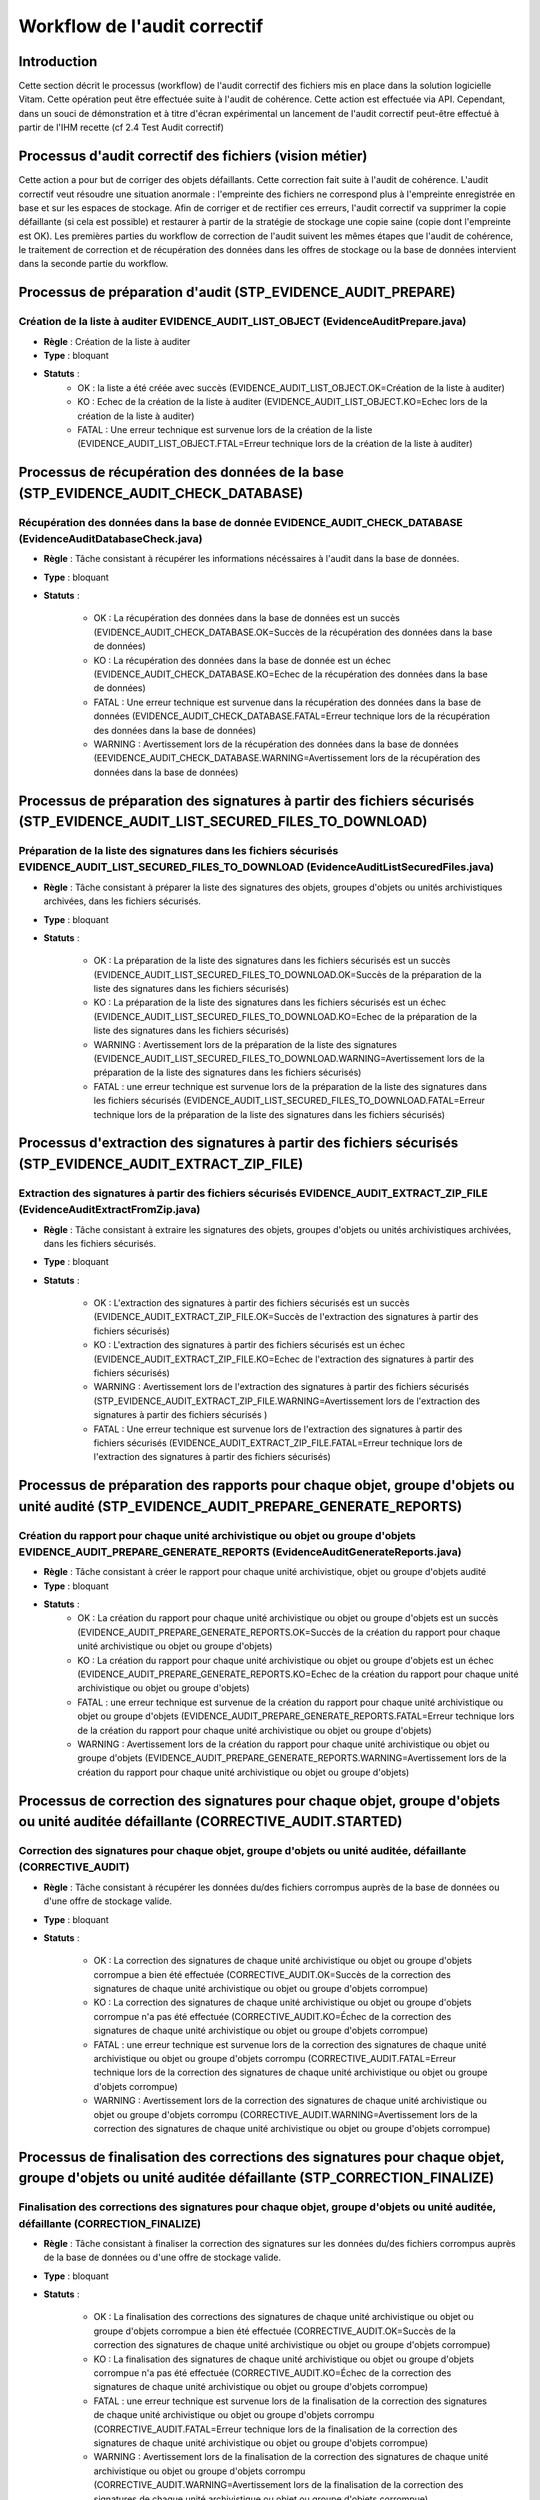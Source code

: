 Workflow de l'audit correctif 
##############################


Introduction
============

Cette section décrit le processus (workflow) de l'audit correctif des fichiers mis en place dans la solution logicielle Vitam. Cette opération peut être effectuée suite à l'audit de cohérence. Cette action est effectuée via API. Cependant, dans un souci de démonstration et à titre d'écran expérimental un lancement de l'audit correctif peut-être effectué à partir de l'IHM recette (cf 2.4 Test Audit correctif)


Processus d'audit correctif des fichiers (vision métier)
=========================================================

Cette action a pour but de corriger des objets défaillants. Cette correction fait suite à l'audit de cohérence. L'audit correctif veut résoudre une situation anormale : l'empreinte des fichiers ne correspond plus à l'empreinte enregistrée en base et sur les espaces de stockage. Afin de corriger et de rectifier ces erreurs, l'audit correctif va supprimer la copie défaillante (si cela est possible) et restaurer à partir de la stratégie de stockage une copie saine (copie dont l'empreinte est OK). Les premières parties du workflow de correction de l'audit suivent les mêmes étapes que l'audit de cohérence, le traitement de correction et de récupération des données dans les offres de stockage ou la base de données intervient dans la seconde partie du workflow.

Processus de préparation d'audit (STP_EVIDENCE_AUDIT_PREPARE)
=============================================================

Création de la liste à auditer EVIDENCE_AUDIT_LIST_OBJECT (EvidenceAuditPrepare.java)
-------------------------------------------------------------------------------------

* **Règle** : Création de la liste à auditer
* **Type** : bloquant
* **Statuts** :
	- OK : la liste a été créée avec succès (EVIDENCE_AUDIT_LIST_OBJECT.OK=Création de la liste à auditer)
	- KO : Echec de la création de la liste à auditer (EVIDENCE_AUDIT_LIST_OBJECT.KO=Echec lors de la création de la liste à auditer)
	- FATAL : Une erreur technique est survenue lors de la création de la liste (EVIDENCE_AUDIT_LIST_OBJECT.FTAL=Erreur technique lors de la création de la liste à auditer)



Processus de récupération des données de la base (STP_EVIDENCE_AUDIT_CHECK_DATABASE)
====================================================================================

Récupération des données dans la base de donnée EVIDENCE_AUDIT_CHECK_DATABASE (EvidenceAuditDatabaseCheck.java)
---------------------------------------------------------------------------------------------------------------

* **Règle** : Tâche consistant à récupérer les informations nécéssaires à l'audit dans la base de données.
* **Type** : bloquant
* **Statuts** :

	- OK : La récupération des données dans la base de données est un succès (EVIDENCE_AUDIT_CHECK_DATABASE.OK=Succès de la récupération des données dans la base de données)
	- KO : La récupération des données dans la base de donnée est un échec (EVIDENCE_AUDIT_CHECK_DATABASE.KO=Echec de la récupération des données dans la base de données)
	- FATAL : Une erreur technique est survenue dans la récupération des données dans la base de données (EVIDENCE_AUDIT_CHECK_DATABASE.FATAL=Erreur technique lors de la récupération des données dans la base de données)
	- WARNING : Avertissement lors de la récupération des données dans la base de données (EEVIDENCE_AUDIT_CHECK_DATABASE.WARNING=Avertissement lors de la récupération des données dans la base de données)



Processus de préparation des signatures à partir des fichiers sécurisés (STP_EVIDENCE_AUDIT_LIST_SECURED_FILES_TO_DOWNLOAD)
===========================================================================================================================

Préparation de la liste des signatures dans les fichiers sécurisés EVIDENCE_AUDIT_LIST_SECURED_FILES_TO_DOWNLOAD (EvidenceAuditListSecuredFiles.java)
-----------------------------------------------------------------------------------------------------------------------------------------------------

* **Règle** : Tâche consistant à préparer la liste des signatures des objets, groupes d'objets ou unités archivistiques archivées, dans les fichiers sécurisés. 
* **Type** : bloquant
* **Statuts** :

	- OK : La préparation de la liste des signatures dans les fichiers sécurisés est un succès (EVIDENCE_AUDIT_LIST_SECURED_FILES_TO_DOWNLOAD.OK=Succès de la préparation de la liste des signatures dans les fichiers sécurisés)
	- KO : La préparation de la liste des signatures dans les fichiers sécurisés est un échec (EVIDENCE_AUDIT_LIST_SECURED_FILES_TO_DOWNLOAD.KO=Echec de la préparation de la liste des signatures dans les fichiers sécurisés)
	- WARNING : Avertissement lors de la préparation de la liste des signatures (EVIDENCE_AUDIT_LIST_SECURED_FILES_TO_DOWNLOAD.WARNING=Avertissement lors de la préparation de la liste des signatures dans les fichiers sécurisés)
	- FATAL : une erreur technique est survenue lors de la préparation de la liste des signatures dans les fichiers sécurisés (EVIDENCE_AUDIT_LIST_SECURED_FILES_TO_DOWNLOAD.FATAL=Erreur technique lors de la préparation de la liste des signatures dans les fichiers sécurisés)


Processus d'extraction des signatures à partir des fichiers sécurisés (STP_EVIDENCE_AUDIT_EXTRACT_ZIP_FILE)
===========================================================================================================

Extraction des signatures à partir des fichiers sécurisés EVIDENCE_AUDIT_EXTRACT_ZIP_FILE (EvidenceAuditExtractFromZip.java)
----------------------------------------------------------------------------------------------------------------------------

* **Règle** : Tâche consistant à extraire les signatures des objets, groupes d'objets ou unités archivistiques archivées, dans les fichiers sécurisés. 
* **Type** : bloquant
* **Statuts** :

	- OK : L'extraction des signatures à partir des fichiers sécurisés est un succès (EVIDENCE_AUDIT_EXTRACT_ZIP_FILE.OK=Succès de l'extraction des signatures à partir des fichiers sécurisés)
	- KO : L'extraction des signatures à partir des fichiers sécurisés est un échec (EVIDENCE_AUDIT_EXTRACT_ZIP_FILE.KO=Echec de l'extraction des signatures à partir des fichiers sécurisés)
	- WARNING : Avertissement lors de l'extraction des signatures à partir des fichiers sécurisés (STP_EVIDENCE_AUDIT_EXTRACT_ZIP_FILE.WARNING=Avertissement lors de l'extraction des signatures à partir des fichiers sécurisés )
	- FATAL : Une erreur technique est survenue lors de l'extraction des signatures à partir des fichiers sécurisés (EVIDENCE_AUDIT_EXTRACT_ZIP_FILE.FATAL=Erreur technique lors de l'extraction des signatures à partir des fichiers sécurisés)



Processus de préparation des rapports pour chaque objet, groupe d'objets ou unité audité (STP_EVIDENCE_AUDIT_PREPARE_GENERATE_REPORTS)
======================================================================================================================================

Création du rapport pour chaque unité archivistique ou objet ou groupe d'objets EVIDENCE_AUDIT_PREPARE_GENERATE_REPORTS (EvidenceAuditGenerateReports.java)
-----------------------------------------------------------------------------------------------------------------------------------------------------------

* **Règle** : Tâche consistant à créer le rapport pour chaque unité archivistique, objet ou groupe d'objets audité
* **Type** : bloquant
* **Statuts** :
	- OK : La création du rapport pour chaque unité archivistique ou objet ou groupe d'objets est un succès (EVIDENCE_AUDIT_PREPARE_GENERATE_REPORTS.OK=Succès de la création du rapport pour chaque unité archivistique ou objet ou groupe d'objets)
	- KO : La création du rapport pour chaque unité archivistique ou objet ou groupe d'objets est un échec (EVIDENCE_AUDIT_PREPARE_GENERATE_REPORTS.KO=Echec de la création du rapport pour chaque unité archivistique ou objet ou groupe d'objets)
	- FATAL : une erreur technique est survenue de la création du rapport pour chaque unité archivistique ou objet ou groupe d'objets (EVIDENCE_AUDIT_PREPARE_GENERATE_REPORTS.FATAL=Erreur technique lors de la création du rapport pour chaque unité archivistique ou objet ou groupe d'objets)
	- WARNING : Avertissement lors de la création du rapport pour chaque unité archivistique ou objet ou groupe d'objets (EVIDENCE_AUDIT_PREPARE_GENERATE_REPORTS.WARNING=Avertissement lors de la création du rapport pour chaque unité archivistique ou objet ou groupe d'objets)


Processus de correction des signatures pour chaque objet, groupe d'objets ou unité auditée défaillante (CORRECTIVE_AUDIT.STARTED)
==================================================================================================================================

Correction des signatures pour chaque objet, groupe d'objets ou unité auditée, défaillante (CORRECTIVE_AUDIT)
---------------------------------------------------------------------------------------------------------------

* **Règle** : Tâche consistant à récupérer les données du/des fichiers corrompus auprès de la base de données ou d'une offre de stockage valide.
* **Type** : bloquant
* **Statuts** : 

	- OK : La correction des signatures de chaque unité archivistique ou objet ou groupe d'objets corrompue a bien été effectuée (CORRECTIVE_AUDIT.OK=Succès de la correction des signatures de chaque unité archivistique ou objet ou groupe d'objets corrompue)
	- KO : La correction des signatures de chaque unité archivistique ou objet ou groupe d'objets corrompue n'a pas été effectuée (CORRECTIVE_AUDIT.KO=Échec de la correction des signatures de chaque unité archivistique ou objet ou groupe d'objets corrompue) 		
	- FATAL : une erreur technique est survenue lors de la correction des signatures de chaque unité archivistique ou objet ou groupe d'objets corrompu (CORRECTIVE_AUDIT.FATAL=Erreur technique lors de la correction des signatures de chaque unité archivistique ou objet ou groupe d'objets corrompue) 
	- WARNING : Avertissement lors de la correction des signatures de chaque unité archivistique ou objet ou groupe d'objets corrompu (CORRECTIVE_AUDIT.WARNING=Avertissement lors de la correction des signatures de chaque unité archivistique ou objet ou groupe d'objets corrompue)




Processus de finalisation des corrections des signatures pour chaque objet, groupe d'objets ou unité auditée défaillante (STP_CORRECTION_FINALIZE)
===================================================================================================================================================

Finalisation des corrections des signatures pour chaque objet, groupe d'objets ou unité auditée, défaillante (CORRECTION_FINALIZE)
----------------------------------------------------------------------------------------------------------------------------------

* **Règle** : Tâche consistant à finaliser la correction des signatures sur les données du/des fichiers corrompus auprès de la base de données ou d'une offre de stockage valide.
* **Type** : bloquant
* **Statuts** : 

	- OK : La finalisation des corrections des signatures de chaque unité archivistique ou objet ou groupe d'objets corrompue a bien été effectuée (CORRECTIVE_AUDIT.OK=Succès de la correction des signatures de chaque unité archivistique ou objet ou groupe d'objets corrompue)
	- KO : La finalisation des signatures de chaque unité archivistique ou objet ou groupe d'objets corrompue n'a pas été effectuée (CORRECTIVE_AUDIT.KO=Échec de la correction des signatures de chaque unité archivistique ou objet ou groupe d'objets corrompue) 		
	- FATAL : une erreur technique est survenue lors de la finalisation de la correction des signatures de chaque unité archivistique ou objet ou groupe d'objets corrompu (CORRECTIVE_AUDIT.FATAL=Erreur technique lors de la finalisation de la correction des signatures de chaque unité archivistique ou objet ou groupe d'objets corrompue) 
	- WARNING : Avertissement lors de la finalisation de la correction des signatures de chaque unité archivistique ou objet ou groupe d'objets corrompu (CORRECTIVE_AUDIT.WARNING=Avertissement lors de la finalisation de la correction des signatures de chaque unité archivistique ou objet ou groupe d'objets corrompue)



Structure du workflow de correction d'audit
============================================

.. figure:: images/workflow_correction_audit.png
	:align: center


